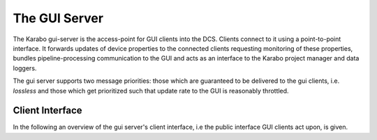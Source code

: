 .. _gui_server:

**************
The GUI Server
**************

The Karabo gui-server is the access-point for GUI clients into the DCS. Clients
connect to it using a point-to-point interface. It forwards updates of device
properties to the connected clients requesting monitoring of these properties,
bundles pipeline-processing communication to the GUI and acts as
an interface to the Karabo project manager and data loggers.

The gui server supports two message priorities: those which are guaranteed
to be delivered to the gui clients, i.e. *lossless* and those which get
prioritized such that update rate to the GUI is reasonably throttled.

Client Interface
================

In the following an overview of the gui server's client interface, i.e the
public interface GUI clients act upon, is given.

.. function:: safeClientWrite(channel, message, prio = LOSSLESS)

    writes ``message`` to the specified ``channel`` with the given ``prio``rity


.. function:: safeAllClientsWrite(message, prio = LOSSLESS)

    writes ``message`` to all channels connected to the gui-server device

.. function:: onError(channel, errorMessage)

    an error specified by ``errorMessage`` occurred on the given ``channel``.
    After an error the gui-server will attempt to close the connection on this
    channels, and perform a clean-up of members related to this channel.

.. function:: onGuiError(hash)

    an error further specified by ``hash`` occurred on a connection to a gui
    client. The gui-server will attempt to forward the error to the debug
    channel of the gui client.

.. function:: onConnect(channel)

   connects a client on to the gui server on ``channel``. The channel is
   registered with two priority handlers: remove oldest and loss-less. The
   ``onRead`` and ``onError`` handlers are registered to handle incoming data
   and faults on the channel. Both upon successful completion and exceptions
   in the process the acceptor socket of the gui-server is re-registered so
   that new client connections may be established.

.. function:: onRead(channel, info)

    handles incoming data in the Hash  ``info`` from ``channel``.
    The further actions are determined by the contents of the ``type`` property
    in ``info``. Valid types and there mapping to methods are given in the
    following table:

    .. table:: ``onRead`` allowed types

        ======================= =========================
        type                    resulting method call
        ----------------------- -------------------------
        login                   onLogin
        reconfigure             onReconfigure
        execute                 onExecute
        getDeviceConfiguration  onGetDeviceConfiguration
        getDeviceSchema         onGetDeviceSchema
        getClassSchema          onGetClassSchema
        initDevice              onInitDevice
        killServer              onKillServer
        killDevice              onKillDevice
        startMonitoringDevice   onStartMonitoringDevice
        stopMonitoringDevice    onStopMonitoringDevice
        getPropertyHistory      onGetPropertyHistory
        subscribeNetwork        onSubscribeNetwork
        error                   onGuiError
        getAvailableProjects    onGetAvailableProjects
        newProject              onNewProject
        loadProject             onLoadProject
        saveProject             onSaveProject
        closeProject            onCloseProject
        ======================= =========================

    Both upon successful completion of the request or in case of an exception
    the onRead function is bound to the channel again, maintaining the connection
    of the client to the gui-server.

.. todo::

    The project related calls should likely be moved to the new project
    manager service.


.. function:: onLogin(channel, info)

    Handles a login request of a user on a gui client. If the login credentials
    are valid the current system topology is returned.

.. todo::

    Currently, nothing actually happens here. I would not prioritize user
    management right now, but is should be done when time allows.

.. function:: onReconfigure(info)

    Calls the ``onReconfigure`` slot on the device specified by ``deviceId``
    in ``info`` with the new ``configuration`` from the sent by the gui client.


.. function:: onExecute(info)

    Calls the ``command`` slot on the device specified by ``deviceId``
    in ``info``.


.. function:: onInitDevice(channel, info);

    Instructs the server at ``serverId`` to try initializing the device
    at ``deviceId`` as given in ``info``. The reply from the device server
    is registered to the ``initReply`` callback.

.. function:: initReply(channel, deviceId, success, message)

    is the callback for the ``onInitDevice`` method. It is called upon reply
    from the device server handling the initialization request. The reply is
    passed to the calling ``channel`` in form of a hash message with
    ``type=initReply``, ``deviceId``, ``success`` and ``message`` fields.


.. function:: onGetDeviceConfiguration(channel, info)

    requests the current device configuration for ``deviceId`` specified in
    ``info`` and sends it back in a hash message on ``channel``. The message
    contains the following fields: ``type=deviceConfiguration``, ``deviceId``
    and ``configuration``. The configuration is retrieved using the device
    client interface.

.. function:: onKillServer(info)

    instructs the server specified by ``serverId`` in ``info`` to shutdown.

.. function:: onKillDevice(info)

    instructs the device specified by ``deviceId`` in ``info`` to shutdown.

.. function:: onStartMonitoringDevice(channel, info)

    registers a monitor on the device specified by ``deviceId`` in ``info``
    The monitor is registered as a call-back ``deviceChangedHandler`` on
    the device client. Upon changes of device properties they will be forwarded
    to ``channel`` from this handler. Only one channel per client is maintained
    for passing monitoring information and only on monitor is registered by
    the gui-server for any number of clients monitoring ``deviceId``.

    After successful registration the current device configuration is returned
    by calling ``onGetDeviceConfiguration`` for ``channel``.

.. function:: deviceChangedHandler(deviceId, what)

    acts upon incoming configuration updates from ``deviceId``. It is called
    back by a monitor registered on the device client. The reconfiguration
    contained in the ``what`` hash is forwarded to any channels connected to the
    monitor by ``onStartMonitoringDevice``. The message format of the hash
    sent out is ``type=deviceConfiguration``, ``deviceId`` and ``configuration``,
    the latter containing ``what``.

.. function:: onStopMonitoringDevice(channel, info)

    Deregisters the client connected by ``channel`` from the device specified
    by ``deviceId`` in ``info``. If this is the last channel monitoring
    ``deviceId`` the corresponding monitor is also deregistered from the
    device client.


.. function:: onGetClassSchema(channel, info)

    requests a class schema for the ``classId`` on the server specified by
    ``serverId`` in ``info``. This is done throught the device client. A
    hash reply is sent out over ``channel`` containg ``type=classSchema``,
    ``serverId``, ``classId`` and ``schema``.

.. function:: onGetDeviceSchema(channel, info)

    requests a device schema for the device specified by
    ``deviceId`` in ``info``. This is done throught the device client. A
    hash reply is sent out over ``channel`` containg ``type=deviceSchema``,
    ``deviceId``, and ``schema``.

.. function:: onGetPropertyHistory(channel, info)

    requests the history for a ``property`` on ``deviceId`` in the time range
    ``t0`` and ``t1`` as specified in ``info``. Additional the maximum number
    of data points may be specified in ``maxNumData``. The request is
    asynchronously sent to the device logger logging information for ``deviceId``.
    The reply from the logger is then forwarded to the client on ``channel``
    using the ``propertyHistory`` history callback.


.. function:: propertyHistory(channel, deviceId, property, data)

    is the callback for ``onGetPropertyHistory``. It forwards the history reply
    in ``data`` for the ``property`` on ``deviceId`` to the client connected
    on ``channel``. The hash reply is of the format ``type=propertyHistory``,
    ``deviceId``, ``property`` and ``data``.

.. function:: onSubscribeNetwork(channel, info)

    registers the client connected on ``channel`` to a *pipe-lined processing*
    channel identified by ``channelName`` in ``info`` in case ``subscribe``
    is True. In case the *pipe-lined processing* channel is already connected
    to the gui-server no futher action is taken. Otherwise, a new connection
    is opened, set to *copy* and  *dropping* behaviour in case the gui-server is busy, and
    with a maximum update frequency as defined by the ``delayOnInput`` property
    of the gui server. Network data from the *pipe-lined processing* connection
    is handled by the ``onNetworkData`` callback.

    In this way only one connection to a given *pipe-lined processing* channel
    is maintained, even if multiple gui-clients listen to it. The gui-server
    thus acts as a kind of hub for *pipe-lined processing* onto gui-clients.

    If subscribe is set to False, the connection is removed from the list of
    registered connections, but is kept open.

.. function:: onNetworkData(input)

    handles ``input`` data from the *pipe-lined processing* channels the gui-server is
    subscribed to and forwards it to the relevant client channels, which have
    connected via ``onSubscribeNetwork``. The incoming data is forwarded
    to all channels connected to this *pipe-lined processing* channels using
    the following hash message format: ``type=networkData``, ``name`` is the
    channel name and ``data`` holding ``input``.

.. function:: onGetAvailableProjects(channel)

   requests the available projects from the Karabo project manager. The reply
   is passed asynchroniously through the ``availableProjects`` call-back.

.. function:: availableProjects(channel, projects)

    is called back upon a ``onGetAvailableProjects`` request. It forwards the
    information provided by the Karabo project manager to the requesting channel:
    ``type=availableProjects`` and ``availableProjects`` is the hash reply
    from the project manager.

.. function:: onNewProject(channel, info)

    triggers the creation of a new project by the client communicating via
    ``channel`` by the Karabo project manager, where
    ``info`` provides ``author``, ``projectName`` as well as project ``data``.
    The response from the project manager is handled asynchroniously using the
    ``projectNew`` callback.


.. function:: projectNew(channel, projectName, success,  data)

    is called back upon reply from the project manager upon a ``onNewProject``
    request. It forwards hashed information to the client communicating on
    ``channel`` where ``type=projectNew``, ``name`` is the projectName,
    ``success`` indicates sucessfuly project creation and ``data`` is the
    project data.

.. function:: onLoadProject(channel, info)

    requests loading of a project by the client communicating on ``channel``
    from the project manager. Here ``info`` contains the requesting ``user``
    and project ``name``. Project loading is handled asyncroniously by the
    ``projectLoaded`` callback.

.. function:: projectLoaded(channel, projectName, metaData, data)

    is called back upon reply from the project manager upon a ``onLoadProject``
    request from a client communicating on ``channel``. A message with
    ``type=projectLoaded``, ``name`` as project name, ``metaData`` containing
    project metadata and ``data``containing the project data is forwarded to
    the client on ``channel``.

.. function:: onSaveProject(channel, info)

    request saving a project from the client connected on ``channel`` by the
    project manager. In ``info`` the ``user`` name, project ``name`` and
    project ``data`` are expected to be passed. The reply of the request is
    handled by the ``projectSaved`` callback.

.. function:: projectSaved(channel, projectName, success, data)

    is called back upon reply from the project manager upon a ``onSaveProject``
    request from a client communicating on ``channel``. A message with
    ``type=projectSaved``, ``name`` as project name, ``success`` indicating
    a successful save, and ``data``containing the project data is forwarded to
    the client on ``channel``.


.. function:: onCloseProject(channel, info)

    requests closing a project open on the client communicating via ``channel``
    by the project manager. The ``info`` hash should contain the ``user`` name
    and project ``name``. The reply from the project manager is handled by the
    ``projectClosed`` callback.

.. function:: projectClosed(channel, projectName, success, data)

    is called back upon reply from the project manager upon a ``onCloseProject``
    request from a client communicating on ``channel``. A message with
    ``type=projectClosed``, ``name`` as project name, ``success`` indicating
    a successful close, and ``data``containing the project data is forwarded to
    the client on ``channel``.

.. function:: sendSystemTopology(channel)

    sends the current system topology to the client connected on ``channel``.
    The hash reply contains ``type=systemTopology`` and the ``systemTopology``.

.. function:: sendSystemVersion(channel)

    sends the current system topology to the client connected on ``channel``.
    The hash reply contains ``type=systemVersion`` and the ``systemVersion``.

